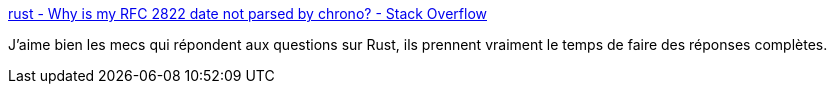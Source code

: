 :jbake-type: post
:jbake-status: published
:jbake-title: rust - Why is my RFC 2822 date not parsed by chrono? - Stack Overflow
:jbake-tags: rust,programming,date,rfc2822,_mois_sept.,_année_2019
:jbake-date: 2019-09-11
:jbake-depth: ../
:jbake-uri: shaarli/1568226380000.adoc
:jbake-source: https://nicolas-delsaux.hd.free.fr/Shaarli?searchterm=https%3A%2F%2Fstackoverflow.com%2Fa%2F57894277%2F15619&searchtags=rust+programming+date+rfc2822+_mois_sept.+_ann%C3%A9e_2019
:jbake-style: shaarli

https://stackoverflow.com/a/57894277/15619[rust - Why is my RFC 2822 date not parsed by chrono? - Stack Overflow]

J'aime bien les mecs qui répondent aux questions sur Rust, ils prennent vraiment le temps de faire des réponses complètes.
